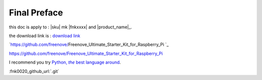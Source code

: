 ##############################################################################
Final Preface
##############################################################################

this doc is apply to : |sku| mk  |fnkxxxx| and |product_name|_.

the download link is : `download link`_

.. _download link: https://github.com/freenove/|product_name|.git

`https://github.com/freenove/|product_name| `_

https://github.com/freenove/Freenove_Ultimate_Starter_Kit_for_Raspberry_Pi

I recommend you try |Python|_.

.. |Python| replace:: Python, *the* best language around
.. _Python: https://www.python.org/\ |product_name|


:fnk0020_github_url:`.git`

.. sku| replace:: a_very_very_long_name_for_a_file_v2.0.txt


.. |copyright| replace:: v2.0.. |fnkxxxx| replace:: fnk0020
.. |product_name| replace:: Freenove_Ultimate_Starter_Kit_for_Raspberry_Pi

